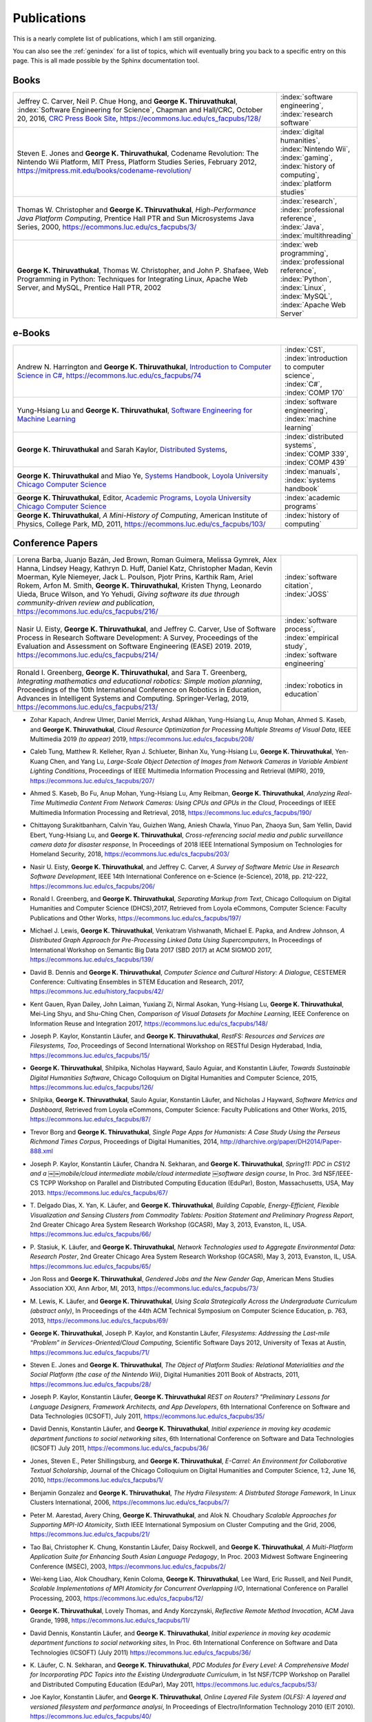 Publications
------------

.. |George-K-Thiruvathukal| replace:: **George K. Thiruvathukal**

This is a nearly complete list of publications, which I am still organizing.

You can also see the :ref:`genindex` for a list of topics, which will eventually bring you back to a specific entry on this page.
This is all made possible by the Sphinx documentation tool.


Books
~~~~~

.. index::
   double: books; software engineering
   double: books; video games
   double: books; history of computing
   double: books; high-performance computing
   double: books; Java
   double: books; web programming
   double: books; Python

.. list-table::
   :widths: 35 10

   * - Jeffrey C. Carver, Neil P. Chue Hong, and |George-K-Thiruvathukal|, :index:`Software Engineering for Science`, Chapman and Hall/CRC, October 20, 2016, `CRC Press Book Site <https://www.crcpress.com/Software-Engineering-for-Science/Carver-Hong-Thiruvathukal/p/book/9781498743853>`_, https://ecommons.luc.edu/cs_facpubs/128/
     - :index:`software engineering`, :index:`research software`

   * - Steven E. Jones and |George-K-Thiruvathukal|, Codename Revolution: The Nintendo Wii Platform, MIT Press, Platform Studies Series, February 2012, https://mitpress.mit.edu/books/codename-revolution/
     - :index:`digital humanities`, :index:`Nintendo Wii`, :index:`gaming`, :index:`history of computing`, :index:`platform studies`

   * - Thomas W. Christopher and |George-K-Thiruvathukal|, *High-Performance Java Platform Computing*, Prentice Hall PTR and Sun Microsystems Java Series, 2000, https://ecommons.luc.edu/cs_facpubs/3/
     - :index:`research`, :index:`professional reference`, :index:`Java`, :index:`multithreading`

   * - |George-K-Thiruvathukal|, Thomas W. Christopher, and John P. Shafaee, Web Programming in Python: Techniques for Integrating Linux, Apache Web Server, and MySQL, Prentice Hall PTR, 2002 
     - :index:`web programming`, :index:`professional reference`, :index:`Python`, :index:`Linux`, :index:`MySQL`, :index:`Apache Web Server`

.. index::
   double: books; Introduction to Computer Science
   double: books; Software Engineering for Machine Learning
   double: books; Distributed Systems
   double: books; Systems Handbook
   double: books; Academic Programs
   double: books; A Mini-History of Computing

e-Books
~~~~~~~~

.. list-table::
   :widths: 35 10

   * - Andrew N. Harrington and |George-K-Thiruvathukal|, `Introduction to Computer Science in C# <https://introcs.cs.luc.edu>`_, https://ecommons.luc.edu/cs_facpubs/74
     - :index:`CS1`, :index:`introduction to computer science`, :index:`C#`, :index:`COMP 170`

   * - Yung-Hsiang Lu and |George-K-Thiruvathukal|, `Software Engineering for Machine Learning  <https://se4ml.org>`_
     - :index:`software engineering`, :index:`machine learning`

   * - |George-K-Thiruvathukal| and Sarah Kaylor, `Distributed Systems <https://ds.cs.luc.edu>`_,
     - :index:`distributed systems`, :index:`COMP 339`, :index:`COMP 439`

   * - |George-K-Thiruvathukal| and Miao Ye, `Systems Handbook, Loyola University Chicago Computer Science <https://systemshandbook.cs.luc.edu>`_
     - :index:`manuals`, :index:`systems handbook`

   * - |George-K-Thiruvathukal|, Editor, `Academic Programs, Loyola University Chicago Computer Science <https://academics.cs.luc.edu>`_
     - :index:`academic programs`

   * - |George-K-Thiruvathukal|, *A Mini-History of Computing*, American Institute of Physics, College Park, MD, 2011, https://ecommons.luc.edu/cs_facpubs/103/
     - :index:`history of computing`

Conference Papers
~~~~~~~~~~~~~~~~~~

.. list-table::
   :widths: 35 10

   * - Lorena Barba, Juanjo Bazán, Jed Brown, Roman Guimera, Melissa Gymrek, Alex Hanna, Lindsey Heagy, Kathryn D. Huff, Daniel Katz, Christopher Madan, Kevin Moerman, Kyle Niemeyer, Jack L. Poulson, Pjotr Prins, Karthik Ram, Ariel Rokem, Arfon M. Smith, |George-K-Thiruvathukal|, Kristen Thyng, Leonardo Uieda, Bruce Wilson, and Yo Yehudi, *Giving software its due through community-driven review and publication*, https://ecommons.luc.edu/cs_facpubs/216/
     - :index:`software citation`, :index:`JOSS`

   * - Nasir U. Eisty, |George-K-Thiruvathukal|, and Jeffrey C. Carver, Use of Software Process in Research Software Development: A Survey, Proceedings of the Evaluation and Assessment on Software Engineering (EASE) 2019.  2019, https://ecommons.luc.edu/cs_facpubs/214/

     - :index:`software process`, :index:`empirical study`, :index:`software engineering`

   * - Ronald I. Greenberg, |George-K-Thiruvathukal|, and Sara T. Greenberg, *Integrating mathematics and educational robotics: Simple motion planning*, Proceedings of the 10th International Conference on Robotics in Education, Advances in Intelligent Systems and Computing. Springer-Verlag, 2019, https://ecommons.luc.edu/cs_facpubs/213/
     - :index:`robotics in education`

.. todo:: 
   continue from here

.. index::
   cloud, computer vision, streaming

* Zohar Kapach, Andrew Ulmer, Daniel Merrick, Arshad Alikhan, Yung-Hsiang Lu, Anup Mohan,
  Ahmed S. Kaseb, and |George-K-Thiruvathukal|,
  *Cloud Resource Optimization for Processing Multiple Streams of Visual Data*,
  IEEE Multimedia 2019 *(to appear)*
  2019,
  https://ecommons.luc.edu/cs_facpubs/208/

.. index::
   object detection, network cameras, ambient lighting

* Caleb Tung, Matthew R. Kelleher, Ryan J. Schlueter, Binhan Xu, Yung-Hsiang Lu, |George-K-Thiruvathukal|,
  Yen-Kuang Chen, and Yang Lu,
  *Large-Scale Object Detection of Images from Network Cameras in Variable Ambient Lighting Conditions*,
  Proceedings of IEEE Multimedia Information Processing and Retrieval (MIPR),
  2019,
  https://ecommons.luc.edu/cs_facpubs/207/

.. index::
   network cameras, CPUs, GPGPUs, cloud

* Ahmed S. Kaseb, Bo Fu, Anup Mohan, Yung-Hsiang Lu, Amy Reibman, |George-K-Thiruvathukal|,
  *Analyzing Real-Time Multimedia Content From Network Cameras: Using CPUs and GPUs in the Cloud*,
  Proceedings of IEEE Multimedia Information Processing and Retrieval,
  2018,
  https://ecommons.luc.edu/cs_facpubs/190/

.. index::
   disaster response, social data analysis, visual analytics

* Chittayong Surakitbanharn, Calvin Yau, Guizhen Wang, Aniesh Chawla, Yinuo Pan, Zhaoya Sun, Sam Yellin, David Ebert, Yung-Hsiang Lu, and |George-K-Thiruvathukal|,
  *Cross-referencing social media and public surveillance camera data for disaster response*,
  In Proceedings of 2018 IEEE International Symposium on Technologies for Homeland Security,
  2018,
  https://ecommons.luc.edu/cs_facpubs/203/

.. index::
   empirical software engineering, survey, software metrics

* Nasir U. Eisty, |George-K-Thiruvathukal|,  and Jeffrey C. Carver,
  *A Survey of Software Metric Use in Research Software Development*,
  IEEE 14th International Conference on e-Science (e-Science),
  2018,
  pp. 212-222,
  https://ecommons.luc.edu/cs_facpubs/206/

.. index::
   presentation, markdown

* Ronald I. Greenberg, and |George-K-Thiruvathukal|,
  *Separating Markup from Text*,
  Chicago Colloquium on Digital Humanities and Computer Science (DHCS),2017,
  Retrieved from Loyola eCommons, Computer Science: Faculty Publications and Other Works,
  https://ecommons.luc.edu/cs_facpubs/197/


.. index::
   distributed, pre-processing, supercomputers

* Michael J. Lewis, |George-K-Thiruvathukal|, Venkatram Vishwanath, Michael E. Papka, and Andrew Johnson,
  *A Distributed Graph Approach for Pre-Processing Linked Data Using Supercomputers*,
  In Proceedings of International Workshop on Semantic Big Data 2017 (SBD 2017) at ACM SIGMOD 2017,
  https://ecommons.luc.edu/cs_facpubs/139/

.. index::
   history, computer science

* David B. Dennis and |George-K-Thiruvathukal|,
  *Computer Science and Cultural History: A Dialogue*,
  CESTEMER Conference: Cultivating Ensembles in STEM Education and Research,
  2017,
  https://ecommons.luc.edu/history_facpubs/42/

.. index::
   machine learning, comparison, data sets

* Kent Gauen, Ryan Dailey, John Laiman, Yuxiang Zi, Nirmal Asokan, Yung-Hsiang Lu, |George-K-Thiruvathukal|, Mei-Ling Shyu,
  and Shu-Ching Chen,
  *Comparison of Visual Datasets for Machine Learning*,
  IEEE Conference on Information Reuse and Integration 2017,
  https://ecommons.luc.edu/cs_facpubs/148/

.. index::
   RestFS, FUSE, filesystems

* Joseph P. Kaylor, Konstantin Läufer, and |George-K-Thiruvathukal|,
  *RestFS: Resources and Services are Filesystems, Too*,
  Proceedings of Second International Workshop on RESTful Design
  Hyderabad, India,
  https://ecommons.luc.edu/cs_facpubs/15/

.. index::
   digital humanities

* |George-K-Thiruvathukal|, Shilpika, Nicholas Hayward, Saulo Aguiar,
  and Konstantin Läufer,
  *Towards Sustainable Digital Humanities Software*,
  Chicago Colloquium on Digital Humanities and Computer Science,
  2015,
  https://ecommons.luc.edu/cs_facpubs/126/

.. index::
   software metrics

* Shilpika, |George-K-Thiruvathukal|, Saulo Aguiar, Konstantin Läufer, and  Nicholas J Hayward,
  *Software Metrics and Dashboard*,
  Retrieved from Loyola eCommons,
  Computer Science: Faculty Publications and Other Works,
  2015,
  https://ecommons.luc.edu/cs_facpubs/87/

.. index::
   digital humanities

* Trevor Borg and |George-K-Thiruvathukal|,
  *Single Page Apps for Humanists: A Case Study Using the Perseus Richmond Times Corpus*,
  Proceedings of Digital Humanities,
  2014,
  http://dharchive.org/paper/DH2014/Paper-888.xml

.. index::
   education, parallel computing, EduPar

* Joseph P. Kaylor, Konstantin Läufer, Chandra N. Sekharan, and |George-K-Thiruvathukal|,
  *Spring­11: PDC in CS1/2 and a ￼￼mobile/cloud intermediate mobile/cloud intermediate ￼software design course*,
  In Proc. 3rd NSF/IEEE-CS TCPP Workshop on Parallel and Distributed Computing Education (EduPar),
  Boston, Massachusetts, USA, May 2013.
  https://ecommons.luc.edu/cs_facpubs/67/

.. index::
   cluster computing, Android, tablets

* T. Delgado Dias, X. Yan, K. Läufer, and |George-K-Thiruvathukal|,
  *Building Capable, Energy-Efficient, Flexible Visualization and Sensing Clusters from Commodity Tablets: Position Statement and Preliminary Progress Report*,
  2nd Greater Chicago Area System Research Workshop (GCASR),
  May 3, 2013, Evanston, IL, USA.
  https://ecommons.luc.edu/cs_facpubs/66/

.. index::
   environmental sensing

* P. Stasiuk, K. Läufer, and |George-K-Thiruvathukal|,
  *Network Technologies used to Aggregate Environmental Data: Research Poster*,
  2nd Greater Chicago Area System Research Workshop (GCASR),
  May 3, 2013, Evanston, IL, USA.
  https://ecommons.luc.edu/cs_facpubs/65/

.. index::
   gender gap, broadening participation

* Jon Ross and |George-K-Thiruvathukal|,
  *Gendered Jobs and the New Gender Gap*,
  American Mens Studies Association XXI,
  Ann Arbor, MI, 2013,
  https://ecommons.luc.edu/cs_facpubs/73/

.. index::
   Scala, education

* M. Lewis, K. Läufer, and |George-K-Thiruvathukal|,
  *Using Scala Strategically Across the Undergraduate Curriculum (abstract only)*,
  In Proceedings of the 44th ACM Technical Symposium on Computer Science Education, p. 763,
  2013,
  https://ecommons.luc.edu/cs_facpubs/69/

.. index::
   RestFS, FUSE, services, cloud

* |George-K-Thiruvathukal|, Joseph P. Kaylor, and Konstantin Läufer,
  *Filesystems: Addressing the Last-mile “Problem” in Services-Oriented/Cloud Computing*,
  Scientific Software Days 2012,
  University of Texas at Austin,
  https://ecommons.luc.edu/cs_facpubs/71/

.. index::
   platform studies, Nintendo Wii

* Steven E. Jones and |George-K-Thiruvathukal|,
  *The Object of Platform Studies: Relational Materialities and the Social Platform (the case of the Nintendo Wii)*,
  Digital Humanities 2011 Book of Abstracts,
  2011,
  https://ecommons.luc.edu/cs_facpubs/28/

.. index::
   REST

* Joseph P. Kaylor, Konstantin Läufer, |George-K-Thiruvathukal|
  *REST on Routers? "Preliminary Lessons for Language Designers, Framework Architects, and App Developers*,
  6th International Conference on Software and Data Technologies (ICSOFT),
  July 2011,
  https://ecommons.luc.edu/cs_facpubs/35/

.. index::
   cloud computing, social networking, IT

* David Dennis, Konstantin Läufer, and |George-K-Thiruvathukal|,
  *Initial experience in moving key academic department functions to social networking sites*,
  6th International Conference on Software and Data Technologies (ICSOFT)
  July 2011,
  https://ecommons.luc.edu/cs_facpubs/36/

.. index::
   HRIT, E-Carrel, collaborative scholarship

* Jones, Steven E., Peter Shillingsburg, and |George-K-Thiruvathukal|,
  *E-Carrel: An Environment for Collaborative Textual Scholarship*,
  Journal of the Chicago Colloquium on Digital Humanities and Computer Science, 1:2,
  June 16, 2010,
  https://ecommons.luc.edu/cs_facpubs/1/

.. index::
   double: conference paper; Hydra Filesystem
   double: conference paper; Python
   double: conference paper; I/O
   double: conference paper; peer-to-peer

* Benjamin Gonzalez and |George-K-Thiruvathukal|,
  *The Hydra Filesystem: A Distrbuted Storage Famework*,
  In Linux Clusters International,
  2006,
  https://ecommons.luc.edu/cs_facpubs/7/

.. index::
   double: conference paper; MPI
   double: conference paper; I/O
   double: conference paper; atomicity

* Peter M. Aarestad, Avery Ching, |George-K-Thiruvathukal|, and Alok N. Choudhary
  *Scalable Approaches for Supporting MPI-IO Atomicity*,
  Sixth IEEE International Symposium on Cluster Computing and the Grid,
  2006,
  https://ecommons.luc.edu/cs_facpubs/21/

.. index::
   South Asian language teaching
   double: conference paper; educational software

* Tao Bai, Christopher K. Chung, Konstantin Läufer, Daisy Rockwell, and |George-K-Thiruvathukal|,
  *A Multi-Platform Application Suite for Enhancing South Asian Language Pedagogy*,
  In Proc. 2003 Midwest Software Engineering Conference (MSEC),
  2003,
  https://ecommons.luc.edu/cs_facpubs/2/

.. index::
   double: conference paper; MPI
   double: conference paper; I/O
   double: conference paper; atomicity

* Wei-keng Liao, Alok Choudhary, Kenin Coloma, |George-K-Thiruvathukal|, Lee Ward, Eric Russell, and Neil Pundit,
  *Scalable Implementations of MPI Atomicity for Concurrent Overlapping I/O*,
  International Conference on Parallel Processing,
  2003,
  https://ecommons.luc.edu/cs_facpubs/12/

.. index::
   Java
   double: conference paper; Java
   double: conference paper; high-performance computing

* |George-K-Thiruvathukal|, Lovely Thomas, and Andy Korczynski,
  *Reflective Remote Method Invocation*,
  ACM Java Grande,
  1998,
  https://ecommons.luc.edu/cs_facpubs/11/

.. index::
   social networking, academic IT

* David Dennis, Konstantin Läufer, and |George-K-Thiruvathukal|,
  *Initial experience in moving key academic department functions to social networking sites*,
  In Proc. 6th International Conference on Software and Data Technologies (ICSOFT) (July 2011)
  https://ecommons.luc.edu/cs_facpubs/36/

.. index::
   EduPar, curriculum

* K. Läufer, C. N. Sekharan, and |George-K-Thiruvathukal|,
  *PDC Modules for Every Level: A Comprehensive Model for Incorporating PDC Topics into the Existing Undergraduate Curriculum*,
  in 1st NSF/TCPP Workshop on Parallel and Distributed Computing Education (EduPar), May 2011,
  https://ecommons.luc.edu/cs_facpubs/53/

.. index::
   filesystems, userland, FUSE, versioned filesystem, OLFS

* Joe Kaylor, Konstantin Läufer, and |George-K-Thiruvathukal|,
  *Online Layered File System (OLFS): A layered and versioned filesystem and performance analysi*,
  In Proceedings of Electro/Information Technology 2010 (EIT 2010).
  https://ecommons.luc.edu/cs_facpubs/40/

.. index::
   collaborative scholarship, E-Carrel

* Jones, Steven E., Peter Shillingsburg, and |George-K-Thiruvathukal|,
  *E-Carrel: An Environment for Collaborative Textual Scholarship*,
  Journal of the Chicago Colloquium on Digital Humanities and Computer Science 1, no. 2 (June 16, 2010).
  https://ecommons.luc.edu/cs_facpubs/1/

.. index::
   XML, data binding, frameworks

* Matt Bone, Peter F. Nabicht, Konstantin Läufer, and |George-K-Thiruvathukal|,
  *Taming XML: Objects first, then markup*,
  IEEE Electro/Information Technology 2008 (EIT 2008),
  https://ecommons.luc.edu/cs_facpubs/39/

.. index::
   web services, SOA, business process modeling, BPM

* Herr, S., K. Läufer, J. P. Shafaee, |George-K-Thiruvathukal|, and G. Wirtz (2008).
  *Combining SOA and BPM technologies for Cross-System process automation*,
  In SEKE, pp. 339-344.
  https://ecommons.luc.edu/cs_facpubs/37/

.. index::
   cluster computing, task model, UML, model-driven architecture

* Neeraj Mehta, Yogesh Kanitkar, Konstantin Laufer, |George-K-Thiruvathukal|,
  *A Model-Driven Approach to Job/Task Composition in Cluster Computing*,
  ipdps, pp.233, 2007 IEEE International Parallel and Distributed Processing Symposium, 2007
  https://ecommons.luc.edu/cs_facpubs/52/

.. index::
   digital humanities, electronic editing, XML, Anglo-Saxon Project

* Allen J. Frantzen and |George-K-Thiruvathukal|,
  *Electronic Editing and Anglo-Saxon Texts*,
  Chicago Colloquium on Digital Humanities and Computer Science, 2006.
  https://ecommons.luc.edu/cs_facpubs/56/

.. index::
   Java, workflows, scientific computing, distributed systems

* X. Shen, |George-K-Thiruvathukal|, W. Liao, A. Choudhary, A. Singh,
  *A Java graphical user interface for large-scale scientific computations in distributed systems*,
  In proceedings of the Fourth International Conference on High-Performance Computing in the Asia-Pacific Region-Volume 1, 2000.
  https://ecommons.luc.edu/cs_facpubs/49/

.. index::
   Java, workflows, scientific computing, distributed systems

* Shen, X., Liao, W., Choudhary, A., Memik, G., Kandemir, M., More, S., |George-K-Thiruvathukal| & Singh, A.
  *A novel application development environment for large-scale scientific computations*,
  In Proceedings of the International Conference on Supercomputing (ICS), 2000.
  https://ecommons.luc.edu/cs_facpubs/48/

.. index::
   actors, enhanced actors, object-oriented parallel programming

* |George-K-Thiruvathukal|,
  *Toward Scalable Parallel Software: An Active Object Model and Library to Support von Neumann Languages*,
  In Proceedings of HiPC Workshop India, 1994.
  https://ecommons.luc.edu/cs_facpubs/50/

.. index::
   hetrogeneous computing, parallel processing, distributed systems

* William T. O'Connell, |George-K-Thiruvathukal|, and Thomas W. Christopher,
  *A generic modeling environment for heterogeneous parallel and distributed computing*,
  In International Conference on Advanced Science and Technology 1994 (ICAST 1994),
  AT&T Bell Laboratories, 1994.
  https://ecommons.luc.edu/cs_facpubs/43/

.. index::
   hetrogeneous computing, parallel processing, distributed systems, Memo system, Distributed Memo system

* William T. O'Connell, |George-K-Thiruvathukal|, and Thomas W. Christopher,
  *Distributed Memo: Heterogeneously concurrent programming with a shared directory of unordered queues*,
  In Sixth ISMM/IASTED Conference on Parallel and Distributed Systems, 1994.
  https://ecommons.luc.edu/cs_facpubs/44/

.. index::
   hetrogeneous computing, parallel processing, distributed systems, Memo system, Distributed Memo system

* William T. O'Connell, |George-K-Thiruvathukal|, and Thoas W. Christopher,
  *Distributed Memo: A Heterogeneously Distributed and Parallel Software Development Environment*,
  In International Conference on Parallel Processing, 1994.
  https://ecommons.luc.edu/cs_facpubs/42/

.. index::
   dataflow, Lucid, Message Driven Computing

* |George-K-Thiruvathukal| and Thomas W. Christopher,
  *A simulation of demand-driven dataflow: translation from Lucid into MDC language*,
  pp. 634-637, Fifth International Parallel Processing Symposium, 1991.
  https://ecommons.luc.edu/cs_facpubs/51/

Journal Articles
~~~~~~~~~~~~~~~~~~~~

.. index::
   double: journal paper; machine learning
   double: journal paper; fossils
   double: journal paper; classification
   low-power, computer vision

* Sergei Alyamkin, Matthew Ardi, Alexander C. Berg, Achille Brighton, Bo Chen, Yiran Chen, Hsin-Pai Cheng, Zichen Fan,
  Chen Feng, Bo Fu, Kent Gauen, Abhinav Goel, Alexander Goncharenko, Xuyang Guo, Soonhoi Ha, Andrew Howard, Xiao Hu,
  Yuanjun Huang, Donghyun Kang, Jaeyoun Kim, Jong Gook Ko, Alexander Kondratyev, Junhyeok Lee, Seungjae Lee, Suwoong Lee,
  Zichao Li, Zhiyu Liang, Juzheng Liu, Xin Liu, Yang Lu, Yung-Hsiang Lu, Deeptanshu Malik, Hong Hanh Nguyen, Eunbyung Park,
  Denis Repin, Liang Shen, Tao Sheng, Fei Sun, David Svitov, |George-K-Thiruvathukal|, Baiwu Zhang, Jingchi Zhang,
  Xiaopeng Zhang, and Shaojie Zhuo, Low-Power Computer Vision: Status, Challenges, Opportunities,
  IEEE Journal on Emerging and Selected Topics in Circuits and Systems,
  https://arxiv.org/abs/1904.07714,
  https://ecommons.luc.edu/cs_facpubs/217/

.. index::
   low-power, image, recgonition

* Sergei Alyamkin, Matthew Ardi, Achille Brighton, Alexander C. Berg, Yiran Chen, Hsin-Pai Cheng, Bo Chen, Zichen Fan,
  Chen Feng, Bo Fu, Kent Gauen, Jongkook Go, Alexander Goncharenko, Xuyang Guo, Hong Hanh Nguyen, Andrew Howard, Yuanjun Huang,
  Donghyun Kang, Jaeyoun Kim, Alexander Kondratyev, Seungjae Lee, Suwoong Lee, Junhyeok Lee, Zhiyu Liang, Xin Liu, Juzheng Liu,
  Zichao Li, Yang Lu, Yung-Hsiang Lu, Deeptanshu Malik, Eunbyung Park, Denis Repin, Tao Sheng, Liang Shen, Fei Sun, David Svitov,
  |George-K-Thiruvathukal|, Baiwu Zhang, Jingchi Zhang, Xiaopeng Zhang, and Shaojie Zhuo,
  *2018 Low-Power Image Recognition Challenge*,
  2018,
  https://arxiv.org/abs/1810.01732
  https://ecommons.luc.edu/cs_facpubs/204/

.. index::
   machine learning, fossils, shape analysis

* Gregory J. Matthews, Juliet K. Brophy, Max P. Luetkemeier, Hongie Gu, and |George-K-Thiruvathukal|,
  *A comparison of machine learning techniques for taxonomic classification of teeth from the Family Bovidae*,
  Journal of Applied Statistics,
  2018,
  https://arxiv.org/abs/1802.05778

.. index::
   teaching, concurrent software

* Konstantin Läufer and |George-K-Thiruvathukal|,
  *Teaching Concurrent Software Design: A Case Study Using Android*,
  2017,
  https://arxiv.org/pdf/1705.02899.pdf

.. index::
   fossil, amazon turk

* Gregory J. Matthews, |George-K-Thiruvathukal|, Maxwell P. Luetkemeier, Juliet K. Brophy
  *Examining the use of Amazon’s Mechanical Turk for edge extraction of the occlusal surface of fossilized bovid teeth*,
  2017,
  https://doi.org/10.1371/journal.pone.0179757

.. index::
   bioinformatics, HIV-1, phylogeny, software engineering

* Steven Reisman, Thomas Hatzopoulos, Konstantin Läufer, |George-K-Thiruvathukal|, Catherine Putonti,
  *A Polyglot Approach to Bioinformatics Data Integration: A Phylogenetic Analysis of HIV-1*,
  Evolutionary Bioinformatics 2016:12 23-27,
  https://ecommons.luc.edu/cs_facpubs/127/

.. index::
   publishing

* |George-K-Thiruvathukal|,
  *Cloudy with a Chance of Sunshine, or the Future of Magazine Publishing*,
  Computing in Science & Engineering, vol. 17, no. 6, pp. 4-5,
  Nov.-Dec. 2015,
  https://ecommons.luc.edu/cs_facpubs/124/

.. index::
   extreme scale data

* Manish Parashar and |George-K-Thiruvathukal|,
  *Extreme Data [Guest editors' introduction]*,
  Computing in Science & Engineering, vol. 16, no. 4, pp. 8-10,
  July-Aug. 2014,
  https://ecommons.luc.edu/cs_facpubs/133/

.. index::
   Computing in Science and Engineering, publishing, magazine scope

* |George-K-Thiruvathukal|,
  *What We Publish in CiSE*,
  Computing in Science & Engineering, vol. 16, no. 2, pp. 4-6,
  Mar.-Apr. 2014,
  https://ecommons.luc.edu/cs_facpubs/132/

.. index::
   Woolf Online, collaborative scholarship, textual studies

*  Pamela L. Caughie, Nicholas J. Hayward, Mark. Hussey,
   Peter L. Shillingsburg, and |George-K-Thiruvathukal|,
   eds, *Woolf Online*,
   Web. http://www.woolfonline.com,
   2013

.. index::
   algorithms

* |George-K-Thiruvathukal|,
  *What's in an Algorithm?*,
  Computing in Science & Engineering, vol. 15, no. 4, pp. 4-5,
  July-Aug. 2013,
  https://ecommons.luc.edu/cs_facpubs/130/

.. index::
   software engineering, scientific computing

* Jeffrey C. Carver and |George-K-Thiruvathukal|,
  *Software Engineering Need not be Difficult*,
  Workshop on Sustainable Software for Science: Practice and Experiences, SuperComputing Conference 2013,
  Available on figshare, http://dx.doi.org/10.6084/m9.figshare.830442

.. index::
   cloud computing in science

* |George-K-Thiruvathukal| and Manish Parashar,
  *Cloud Computing [Guest editorial]*,
  Computing in Science & Engineering, vol. 15, no. 4, pp. 8-9,
  July-Aug. 2013,
  https://ecommons.luc.edu/cs_facpubs/131/

.. index::
   productivity, cognitive overload

* |George-K-Thiruvathukal|,
  *Productivity in the Cognitive Overload Era*,
  Computing in Science & Engineering, vol. 15, no. 3, pp. 4-5,
  May-June 2013,
  https://ecommons.luc.edu/cs_facpubs/136/

.. index::
   computational science explained

* |George-K-Thiruvathukal|,
  *Computational Science, Demystified...the Future, Revealed...and CiSE, 2013*,
  in Computing in Science & Engineering, vol. 15, no. 2, pp. 4-5,
  March-April 2013,
  https://ecommons.luc.edu/cs_facpubs/135/

.. index::
   publishing, future of publishing

* |George-K-Thiruvathukal|,
  *Who Needs Tablets? We Do*,
  Computing in Science & Engineering, vol. 15, no. 1, pp. 4-6,
  Jan.-Feb. 2013,
  https://ecommons.luc.edu/cs_facpubs/134/

.. index::
   mashuups, social networking, engagement

* Dejan S. Milojicic, Martin Arlitt, Dorée Duncan Seligmann,
  |George-K-Thiruvathukal|, Christian Timmerer,
  *Innovation Mashups: Academic Rigor Meets Social Networking Buzz*,
  Computer, vol. 45, no. 9, pp. 101-105, Sept. 2012,
  https://ecommons.luc.edu/cs_facpubs/72/

.. index::
   agent-based modeling, ABM, healthcare

* Linde, Sebastian and |George-K-Thiruvathukal|,
  *Collaboration and Health Care Diagnostics: an Agent Based Model Simulation (2012)*,
  Computer Science: Faculty Publications & Other Works. Paper 63,
  http://ecommons.luc.edu/cs_facpubs/63

.. index::
   naked objects, filesystems, frameworks

* J. P. Kaylor, K. Läufer, and |George-K-Thiruvathukal|,
  *Simplifying domain modeling and memory management in user-mode filesystems with the NOFS framework*,
  In Proc. 2010 IEEE Intl. Conf. on Electro/Information Technology (EIT),
  Indianapolis, Indiana, May 2012,
  https://ecommons.luc.edu/cs_facpubs/62/

.. index::
   academic functions, clouds, social networks

* Konstantin Läufer, |George-K-Thiruvathukal|, David Dennis,
  *Moving Academic Department Functions to Social Networks and Clouds: Initial Experiences*,
  Computing in Science and Engineering, vol. 13, no. 5, pp. 84-89,
  Sep./Oct. 2011,
  https://ecommons.luc.edu/cs_facpubs/19/

.. index::
   future of CISE

* |George-K-Thiruvathukal|,
  *Beyond CiSE and Back to the Future*,
  Computing in Science and Engineering, vol. 13, no. 3, pp. 4-5,
  May/June 2011,
  https://ecommons.luc.edu/cs_facpubs/18/

.. index::
   RestFS, filesystems, FUSE

* Joseph P. Kaylor, Konstantin Läufer, and |George-K-Thiruvathukal|,
  *RestFS: The Filesystem as a Connector Abstraction for Flexible Resource and Service Composition*,
  In Cloud Computing: Methodology, System, and Applications (edited by Lizhe Wang, Rajiv Ranjan, Jinjun Chen, Boualem Benatallah),
  CRC Press, Boca Raton, Florida, USA, September 2011.
  https://ecommons.luc.edu/cs_facpubs/45/

.. index::
   unit testing

* |George-K-Thiruvathukal|,
  *An Exceptionally Useful Exploration*,
  Computing in Science and Engineering, vol. 13, no. 1, pp. 5-8,
  Jan./Feb. 2011,
  https://ecommons.luc.edu/cs_facpubs/20/

.. index::
   libraries, need for libraries

* |George-K-Thiruvathukal|,
  *Your Local Cloud-Enabled Library*,
  Computing in Science and Engineering, vol. 12, no. 4, pp. 5-6,
  July/Aug. 2010,
  https://ecommons.luc.edu/cs_facpubs/17/

.. index::
   virtualization

* |George-K-Thiruvathukal|, K. Hinsen, K. Läufer and J. Kaylor,
  *Virtualization for Computational Scientists*,
  in Computing in Science & Engineering, vol. 12, no. 4, pp. 52-61,
  July-Aug. 2010,
  https://ecommons.luc.edu/cs_facpubs/16/

.. index::
   version control

* Konrad Hinsen, Konstantin Läufer, |George-K-Thiruvathukal|,
  *Essential Tools: Version Control Systems*,
  Computing in Science and Engineering, vol. 11, no. 6, pp. 84-91,
  Nov./Dec. 2009,
  https://ecommons.luc.edu/cs_facpubs/27/

.. index::
   computational thinking

* |George-K-Thiruvathukal|,
  *Computational Thinking … and Doing*,
  Computing in Science and Engineering, vol. 11, no. 6, pp. 4,
  Nov./Dec. 2009,
  https://ecommons.luc.edu/cs_facpubs/26/

.. index::
   functional programming, typed functional programming, lazy functional programming

* K. Laufer and |George-K-Thiruvathukal|,
  *Scientific Programming: The Promises of Typed, Pure, and Lazy Functional Programming: Part II*,
  in Computing in Science & Engineering, vol. 11, no. 5, pp. 68-75,
  Sept.-Oct. 2009,
  https://ecommons.luc.edu/cs_facpubs/25/

.. index::
   Computing Now, member engagement

* |George-K-Thiruvathukal|,
  *Introducing Computing Now*,
  Computing in Science and Engineering, vol. 11, no. 4, pp. 8-10,
  July/Aug. 2009,
  https://ecommons.luc.edu/cs_facpubs/24/

.. index::
   low-power computing, embedded computing, Slugs

* Konstantin Läufer, |George-K-Thiruvathukal|, Ryohei Nishimura,
  Carlos Ramírez Martínez-Eiroa,
  *Putting a Slug to Work*,
  Computing in Science and Engineering, vol. 11, no. 2, pp. 62-68,
  Mar./Apr. 2009,
  https://ecommons.luc.edu/cs_facpubs/23/

.. index::
   virtualization, managing computing labs

* Joe Kaylor, |George-K-Thiruvathukal|,
  *A Virtual Computing Laboratory*,
  Computing in Science and Engineering, vol. 10, no. 2, pp. 65-69,
  Mar./Apr. 2008,
  https://ecommons.luc.edu/cs_facpubs/22/

.. index::
   debate, future of publishing

* Bill Feiereisen and |George-K-Thiruvathukal|,
  *At Issue*,
  Computing in Science and Engineering, vol. 10, no. 2, pp. 60-64,
  Mar./Apr. 2008,
  https://ecommons.luc.edu/cs_facpubs/13/

.. index::
   hosting, project hosting

* |George-K-Thiruvathukal|,
  *Project Hosting: Expanding the Scientific Programmer's Toolbox*,
  Computing in Science and Engineering, vol. 9, no. 2, pp. 70-75,
  Mar./Apr. 2007,
  https://ecommons.luc.edu/cs_facpubs/34/

.. index::
   unit testing

* |George-K-Thiruvathukal|, K. Laufer and B. Gonzalez,
  *Unit Testing Considered Useful*,
  in Computing in Science & Engineering, vol. 8, no. 6, pp. 76-87,
  Nov.-Dec. 2006,
  https://ecommons.luc.edu/cs_facpubs/33/

.. index::
   home networking

* |George-K-Thiruvathukal|,
  *Home Networking*,
  Computing in Science and Engineering, vol. 8, no. 1, pp. 84-91,
  Jan./Feb. 2006,
  https://ecommons.luc.edu/cs_facpubs/32/

.. index::
   cluster computing

* |George-K-Thiruvathukal|,
  *Guest Editors' Introduction: Cluster Computing*,
  Computing in Science and Engineering, vol. 7, no. 2, pp. 11-13,
  Mar./Apr. 2005,
  https://ecommons.luc.edu/cs_facpubs/47/

.. index::
   Gentoo

* |George-K-Thiruvathukal|,
  *Gentoo Linux: The Next Generation of Linux*,
  Computing in Science and Engineering, vol. 6, no. 5, pp. 66-74,
  Sep./Oct. 2004,
  https://ecommons.luc.edu/cs_facpubs/31/

.. index::
   content management

* |George-K-Thiruvathukal|, Konstantin Laufer,
  *Plone and Content Management*,
  Computing in Science and Engineering, vol. 6, no. 4, pp. 88-95,
  July/Aug. 2004,
  https://ecommons.luc.edu/cs_facpubs/30/

.. index::
   XML framework, Natural XML

* |George-K-Thiruvathukal| and K. Läufer,
  *Natural XML for data binding, processing, and persistence*,
  Computing in Science & Engineering, vol. 6, no. 2, pp. 86-92,
  Mar. 2004,
  https://ecommons.luc.edu/cs_facpubs/9/

.. index::
   XML

* |George-K-Thiruvathukal|,
  *XML in Computational Science*,
  Computing in Science and Engineering, vol. 6, no. 1, pp. 74-80,
  2004,
  https://ecommons.luc.edu/cs_facpubs/10/

.. index::
   Java for Computational Science

* |George-K-Thiruvathukal|,
  *Java at Middle Age: Enabling Java for Computational Science*,
  Computing in Science and Engineering, vol. 4, no. 1, pp. 74-84,
  Jan./Feb. 2002,
  https://ecommons.luc.edu/cs_facpubs/46/

.. index::
   grid computing, telemedicine

* Ian Foster, Gregor von Laszewski, |George-K-Thiruvathukal|,
  and Brian Toonen,
  *A computational framework for telemedicine*,
  Future Generation Computing Systems, Elsevier, 14(1-2):109-123,
  June 1998,
  https://ecommons.luc.edu/cs_facpubs/41/

.. index::
   grid-enabled MPI, MPI, Message Passing Interface

* Ian T. Foster, Jonathan Geisler, William Gropp, Nick Karonis, Ewing Lusk,
  |George-K-Thiruvathukal|, and Steve Tuecke,
  *A Wide-Area implementation of the message passing interface*,
  Parallel Computing, 24(12):1735{1749, 1998,
  https://ecommons.luc.edu/cs_facpubs/38/

.. index::
   grid, grid and Java, Nexus communication system

* I. Foster, |George-K-Thiruvathukal|, and S. Tuecke,
  *Technologies for ubiquitous supercomputing: a Java interface to the Nexus communication system*,
  Concurrency: Practice and Experience, vol. 9, no. 6, pp. 465-475,
  Jun. 1997,
  https://ecommons.luc.edu/cs_facpubs/8/

Magazine Articles
~~~~~~~~~~~~~~~~~

.. index::
   computer vision
   double: magazine article; computer vision
   double: magazine article; network cameras

* Yung-Hsiang Lu, |George-K-Thiruvathukal|, Ahmed S. Kaseb; Kent Gauen, Damini Rijhwani, Ryan Dailey,
  Deeptanshu Malik, Yutong Huang, Sarah Aghajanzadeh, and Minghao Guo,
  *See the World through Network Cameras*,
  IEEE Computer Magazine *(to appear)*,
  2019,
  https://ecommons.luc.edu/cs_facpubs/215/

.. index::
   Computing in Science and Engineering, 20th anniversary

* Francis Sullivan, Norman Chonacky, Isabel Beichl and |George-K-Thiruvathukal|,
  *Former CiSE EICs Reflect on the Magazines 20th Anniversary*,
  Computing in Science and Engineering,
  vol. 20, no. 1, pp. 3-7,
  January/February 2018,
  https://ecommons.luc.edu/cs_facpubs/191/

.. index::
   reproducible research

* Lorena A. Barba and |George-K-Thiruvathukal|,
  *Reproducible Research for Computing in Science & Engineering*,
  Computing in Science & Engineering,
  vol. 19, no. 6, pp. 85-87,
  November/December 2017,
  https://ecommons.luc.edu/cs_facpubs/188/

.. index::
   graph databases, NoSQL

* George F. Hurlburt, |George-K-Thiruvathukal| and Maria R. Lee,
  *The Graph Database: Jack of All Trades or Just Not SQL?*,
  IEEE IT Professional,
  vol. 19, no. 6, pp. 21-25,
  November/December 2017,
  https://ecommons.luc.edu/cs_facpubs/187/

.. index::
   broadening participation, RESPECT conference

* Tiffany Barnes, Jamie Payton, |George-K-Thiruvathukal|, Kristy E. Boyer and Jeffrey Forbes,
  *Guest Editors' Introduction: Research on Equity and Sustained Participation in Engineering, Computing, and Technology*,
  Computing in Science & Engineering, vol. 18, no. 2, pp. 6-8, Mar.-Apr. 2016,
  https://ecommons.luc.edu/cs_facpubs/122/

.. index::
   broadening participation, RESPECT conference

* Tiffany Barnes, Jamie Payton, |George-K-Thiruvathukal|, Kristy E. Boyer and Jeffrey Forbes,
  *Best of RESPECT, Part 2*,
  Computing in Science & Engineering, vol. 18, no. 3, pp. 11-13, May-June 2016,
  https://ecommons.luc.edu/cs_facpubs/125/

.. index::
   viewpoint, broadening participation

* Tiffany Barnes and |George-K-Thiruvathukal|,
  The Need for Research in Broadening Participation,
  Communications of the ACM, Vol. 59 No. 3, Pages 33-34,
  https://ecommons.luc.edu/cs_facpubs/129/

.. index::
   Pythagoras

* |George-K-Thiruvathukal|,
  *Beyond Pythagoras*,
  EdTech Digest, December 16, 2016,
  https://edtechdigest.wordpress.com/2016/12/16/beyond-pythagoras/

.. index::
   my last issue as EIC of CISE

* |George-K-Thiruvathukal|,
  *El Fin*,
  Computing in Science & Engineering, vol. 18, no. 6, pp. 4-6, Nov.-Dec. 2016.,
  https://ecommons.luc.edu/cs_facpubs/123/

.. index::
   AI, Hollywood

* |George-K-Thiruvathukal|,
  *How AI is bringing Hollywood to life*,
  VentureBeat, December 9, 2016,
  http://venturebeat.com/2016/12/09/how-ai-is-bringing-hollywood-to-life/

.. index::
   novel architectures, accelerators

* |George-K-Thiruvathukal|,
  *Novel Architectures and Accelerators, Computing Now*,
  http://www.computer.org/portal/web/computingnow/archive/february2011

.. index::
   Computing Now, member engagement

* |George-K-Thiruvathukal|,
  *Web 2.0 Publishing and Happy 1.0, Computing Now!*,
  http://www.computer.org/portal/web/computingnow/archive/may2009

Posters
~~~~~~~~~~

.. index::
   JOSS

* Arfon Smith, Lorena A. Barba, Daniel S. Katz, Kyle Niemeyer, Tania Allard, Juanjo Bazan, Jed Brown,
  Jason Clark, Roman Valls Guimera, Melissa Gymrek, Lindsey Heagy, Kathryn Huff, |George-K-Thiruvathukal|,
  Christopher Madan, Kevin Moerman, Lorena Pantano, Viviane Pons, Jack Poulson, Pjotr Prins,
  Karthik Ram Elizabeth Ramirez, Ariel Rokem, Kristen Thyng, and Yo Yehudi,
  *SIAM CSE 2019 Minisymposterium: The Journal of Open Source Software*,
  https://figshare.com/articles/SIAM_CSE_2019_Minisymposterium_The_Journal_of_Open_Source_Software/7763171


ArXiv/Technical Reports
~~~~~~~~~~~~~~~~~~~~~~~~~~

.. index::
   testing, mocking, spies, testing complexity, test maintainability

* Konstantin Läufer, John O'Sullivan, and |George-K-Thiruvathukal|,
  *Auto-generated Spies Increase Test Maintainability*,
  https://arxiv.org/abs/1808.09630

.. index::
   turning radius, high-school robotics

* |George-K-Thiruvathukal|, Ronald I. Greenberg, and David Garcia,
  *Understanding Turning Radius and Driving in Convex Polygon Paths in Introductory Robotics*,
  https://figshare.com/articles/Understanding_Turning_Radius_and_Driving_in_Convex_Polygon_Paths_in_Introductory_Robotics/7027838

.. index::
   software quality, software metrics

* |George-K-Thiruvathukal|, Shilpika, Nicholas J. Hayward, Konstantin Läufer,
  *Metrics Dashboard: A Hosted Platform for Software Quality Metrics*,
  https://arxiv.org/abs/1804.02053

.. index::
   Apache Spark, benchmarking

* |George-K-Thiruvathukal|, Cameron Christensen, Xiaoyong Jin, François Tessier, and Venkatram Vishwanath,
  *A Benchmarking Study to Evaluate Apache Spark on Large-Scale Supercomputers*,
  https://arxiv.org/abs/1904.11812

.. index::
   education

* |George-K-Thiruvathukal|,
  *The Education Issue*,
  Guest Editor Introduction, Computing Now, IEEE Computer Society,
  http://www.computer.org/portal/web/computingnow/archive/february2013.

.. index::
   naked objects, NOFS, FUSE

* J. Kaylor, K. Läufer, and |George-K-Thiruvathukal|,
  *Naked Object File System (NOFS): A Framework to Expose an Object-Oriented Domain Model as a File System*,
  May 2010,
  https://ecommons.luc.edu/cs_facpubs/6/

.. index::
   AOP, aspect-oriented programming, AOSD, aspect-oriented software development

* Läufer, Konstantin; |George-K-Thiruvathukal|; and Elrad, Tzilla.
  *Enhancing the CS Curriculum with with Aspect-Oriented Software Development (AOSD) and Early Experience*,
  Enhancing the CS Curriculum with with Aspect-Oriented Software Development (AOSD) and Early Experience (2003).
  Retrieved from Loyola eCommons, Computer Science: Faculty Publications and Other Works.
  https://ecommons.luc.edu/cs_facpubs/4/

.. index::
   extreme software development series, agile, capstone courses, curriculum

* Läufer, Konstantin and |George-K-Thiruvathukal|,
  *The Extreme Software Development Series: An Open Curricular Framework for Applied Capstone Courses*,
  Retrieved from Loyola eCommons, Computer Science: Faculty Publications and Other Works,
  2003, https://ecommons.luc.edu/cs_facpubs/5/

.. index::
   Java Grande, Java and High-End Computing

* |George-K-Thiruvathukal| (editor),
  *Java Grande Report: Making Java Work for High-End Computing*,
  http://www.javagrande.org

.. index::
   data structures, parsing tools

* |George-K-Thiruvathukal| and Ufuk Verun,
  *Apt Compiler Toolkit*,
  http://apt.googlecode.com




Datasets
~~~~~~~~~~~

* Dario Dematties, |George-K-Thiruvathukal|, Silvio Rizzi, Alejandro Javier Wainselboim and Bonifacio Silvano Zanutto,
  *Neurocomputational cortical memory for spectro-temporal phonetic abstraction.*
  Zenodo, 2019,
  https://zenodo.org/record/2584864

* Dario Dematties, |George-K-Thiruvathukal|, Silvio Rizzi, Alejandro Javier Wainselboim and Bonifacio Silvano Zanutto,
  *Datasets used to train and test the Cortical Spectro-Temporal Model (CSTM) (Version v1.0)*
  Zenodo,
  2019,
  http://doi.org/10.5281/zenodo.2576130

* Dario Dematties, |George-K-Thiruvathukal|, Silvio Rizzi, Alejandro Javier Wainselboim and Bonifacio Silvano Zanutto,
  *neurophon/neurophon: Release for PLOS submission (Version v1.0)*,
  Zenodo,
  2019,
  http://doi.org/10.5281/zenodo.2580396

* Dario Dematties, |George-K-Thiruvathukal|, Silvio Rizzi, Alejandro Javier Wainselboim and Bonifacio Silvano Zanutto,
  *Experimental Results and Appendices: Cortical Spectro-Temporal Model (CSTM) [Data set]*,
  Zenodo,
  2019,
  http://doi.org/10.5281/zenodo.2581550

